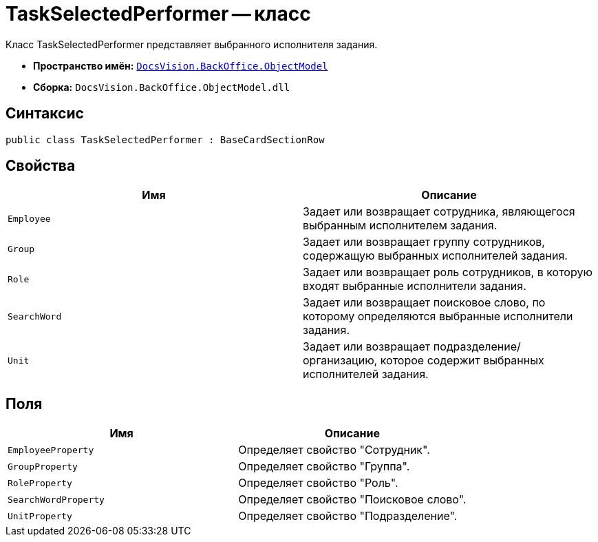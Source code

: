 = TaskSelectedPerformer -- класс

Класс TaskSelectedPerformer представляет выбранного исполнителя задания.

* *Пространство имён:* `xref:api/DocsVision/Platform/ObjectModel/ObjectModel_NS.adoc[DocsVision.BackOffice.ObjectModel]`
* *Сборка:* `DocsVision.BackOffice.ObjectModel.dll`

== Синтаксис

[source,csharp]
----
public class TaskSelectedPerformer : BaseCardSectionRow
----

== Свойства

[cols=",",options="header"]
|===
|Имя |Описание
|`Employee` |Задает или возвращает сотрудника, являющегося выбранным исполнителем задания.
|`Group` |Задает или возвращает группу сотрудников, содержащую выбранных исполнителей задания.
|`Role` |Задает или возвращает роль сотрудников, в которую входят выбранные исполнители задания.
|`SearchWord` |Задает или возвращает поисковое слово, по которому определяются выбранные исполнители задания.
|`Unit` |Задает или возвращает подразделение/организацию, которое содержит выбранных исполнителей задания.
|===

== Поля

[cols=",",options="header"]
|===
|Имя |Описание
|`EmployeeProperty` |Определяет свойство "Сотрудник".
|`GroupProperty` |Определяет свойство "Группа".
|`RoleProperty` |Определяет свойство "Роль".
|`SearchWordProperty` |Определяет свойство "Поисковое слово".
|`UnitProperty` |Определяет свойство "Подразделение".
|===
